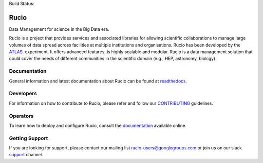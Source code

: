 .. -*- mode: rst -*-

Build Status:

.. image:: https://travis-ci.org/rucio/rucio.svg?branch=master
   :target: https://travis-ci.org/rucio/rucio
   :alt: Master

.. image:: https://readthedocs.org/projects/rucio/badge/?version=latest
   :target: http://rucio.readthedocs.io/en/latest/
   :alt: Documentation

Rucio
======

Data Management for science in the Big Data era.

Rucio is a project that provides services and associated libraries for allowing scientific
collaborations to manage large volumes of data spread across facilities at
multiple institutions and organisations. Rucio has been developed by the
`ATLAS <https://atlas.cern/>`_. experiment. It offers advanced features, is
highly scalable and modular. Rucio is a data management
solution that could cover the needs of different communities in the scientific
domain (e.g., HEP, astronomy, biology).


Documentation
-------------

General information and latest documentation about Rucio can be found
at `readthedocs <http://rucio.readthedocs.io>`_.

Developers
----------

For information on how to contribute to Rucio, please refer and follow our
`CONTRIBUTING <CONTRIBUTING.rst>`_ guidelines.

Operators
----------

To learn how to deploy and configure Rucio, consult the `documentation <http://rucio.readthedocs.io/#operator-documentation>`_ available online.

Getting Support
----------------

If you are looking for support, please contact our mailing list rucio-users@googlegroups.com
or join us on our slack `support <https://rucio.slack.com/messages/#support>`_ channel.

